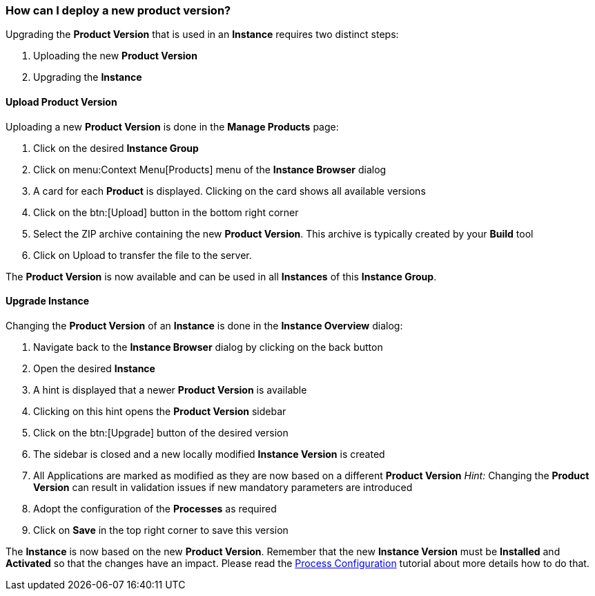 === How can I deploy a new product version?

Upgrading the *Product Version* that is used in an *Instance* requires two distinct steps:

. Uploading the new *Product Version*
. Upgrading the *Instance*

==== Upload Product Version

Uploading a new *Product Version* is done in the *Manage Products* page:

 . Click on the desired *Instance Group*
 . Click on menu:Context Menu[Products] menu of the *Instance Browser* dialog
 . A card for each *Product* is displayed. Clicking on the card shows all available versions
 . Click on the btn:[Upload] button in the bottom right corner
 . Select the ZIP archive containing the new *Product Version*. This archive is typically created by your *Build* tool
 . Click on Upload to transfer the file to the server.

The *Product Version* is now available and can be used in all *Instances* of this *Instance Group*.

==== Upgrade Instance

Changing the *Product Version* of an *Instance* is done in the *Instance Overview* dialog:

 . Navigate back to the *Instance Browser* dialog by clicking on the back button
 . Open the desired *Instance*
 . A hint is displayed that a newer *Product Version* is available
 . Clicking on this hint opens the *Product Version* sidebar
 . Click on the btn:[Upgrade] button of the desired version
 . The sidebar is closed and a new locally modified *Instance Version* is created
 . All Applications are marked as modified as they are now based on a different *Product Version*
  _Hint:_ Changing the *Product Version* can result in validation issues if new mandatory parameters are introduced
 . Adopt the configuration of the *Processes* as required
 . Click on *Save* in the top right corner to save this version

The *Instance* is now based on the new *Product Version*. Remember that the new *Instance Version* must be *Installed* and *Activated* so that the changes have an impact. Please read the <<_how_can_i_change_a_process_configuration,Process Configuration>> tutorial about more details how to do that.

